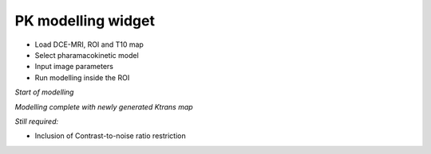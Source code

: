 PK modelling widget
===================

- Load DCE-MRI, ROI and T10 map
- Select pharamacokinetic model
- Input image parameters
- Run modelling inside the ROI

*Start of modelling*

.. image:: screenshots/Screenshot_2.png

*Modelling complete with newly generated Ktrans map*

.. image:: screenshots/Screenshot_1.png

*Still required:*

- Inclusion of Contrast-to-noise ratio restriction

